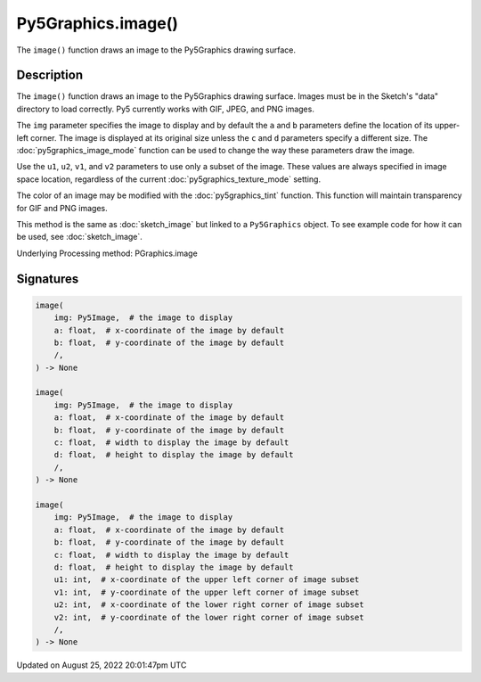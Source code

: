 Py5Graphics.image()
===================

The ``image()`` function draws an image to the Py5Graphics drawing surface.

Description
-----------

The ``image()`` function draws an image to the Py5Graphics drawing surface. Images must be in the Sketch's "data" directory to load correctly. Py5 currently works with GIF, JPEG, and PNG images. 

The ``img`` parameter specifies the image to display and by default the ``a`` and ``b`` parameters define the location of its upper-left corner. The image is displayed at its original size unless the ``c`` and ``d`` parameters specify a different size. The :doc:`py5graphics_image_mode` function can be used to change the way these parameters draw the image.

Use the ``u1``, ``u2``, ``v1``, and ``v2`` parameters to use only a subset of the image. These values are always specified in image space location, regardless of the current :doc:`py5graphics_texture_mode` setting.

The color of an image may be modified with the :doc:`py5graphics_tint` function. This function will maintain transparency for GIF and PNG images.

This method is the same as :doc:`sketch_image` but linked to a ``Py5Graphics`` object. To see example code for how it can be used, see :doc:`sketch_image`.

Underlying Processing method: PGraphics.image

Signatures
------

.. code:: python

    image(
        img: Py5Image,  # the image to display
        a: float,  # x-coordinate of the image by default
        b: float,  # y-coordinate of the image by default
        /,
    ) -> None

    image(
        img: Py5Image,  # the image to display
        a: float,  # x-coordinate of the image by default
        b: float,  # y-coordinate of the image by default
        c: float,  # width to display the image by default
        d: float,  # height to display the image by default
        /,
    ) -> None

    image(
        img: Py5Image,  # the image to display
        a: float,  # x-coordinate of the image by default
        b: float,  # y-coordinate of the image by default
        c: float,  # width to display the image by default
        d: float,  # height to display the image by default
        u1: int,  # x-coordinate of the upper left corner of image subset
        v1: int,  # y-coordinate of the upper left corner of image subset
        u2: int,  # x-coordinate of the lower right corner of image subset
        v2: int,  # y-coordinate of the lower right corner of image subset
        /,
    ) -> None
Updated on August 25, 2022 20:01:47pm UTC


